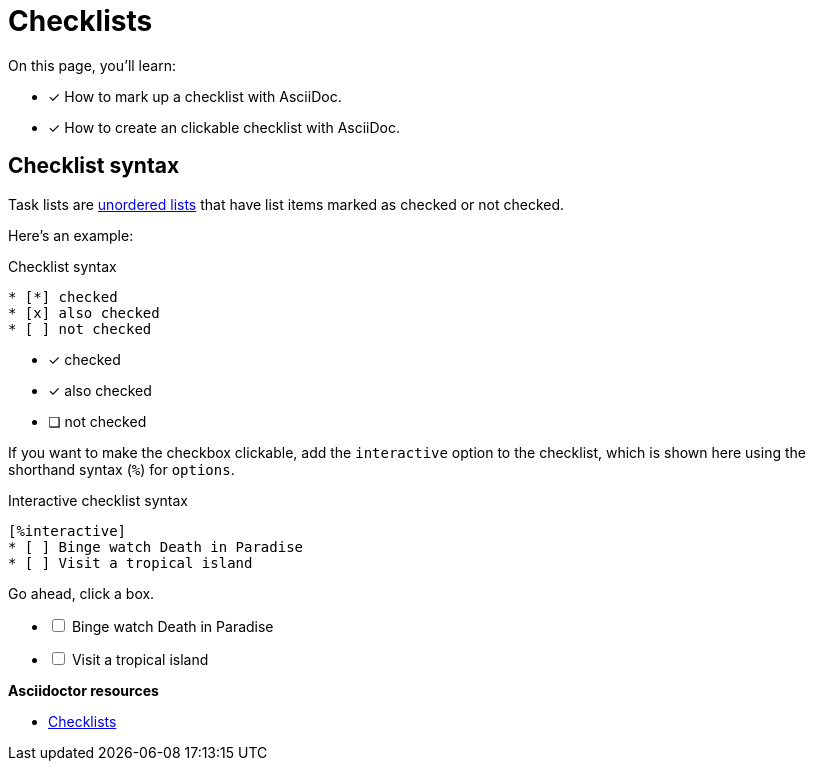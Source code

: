= Checklists
:keywords: check list, tick, ballot, punch list, O mark, tally, X mark
:example-caption!:
// URLs
:url-adoc-manual: https://asciidoctor.org/docs/user-manual
:url-task: {url-adoc-manual}/#checklist

On this page, you'll learn:

* [x] How to mark up a checklist with AsciiDoc.
* [x] How to create an clickable checklist with AsciiDoc.

== Checklist syntax

Task lists are xref:ordered-and-unordered-lists#unordered[unordered lists] that have list items marked as checked or not checked.

Here’s an example:

.Checklist syntax
[source]
----
* [*] checked
* [x] also checked
* [ ] not checked
----

* [*] checked
* [x] also checked
* [ ] not checked

If you want to make the checkbox clickable, add the `interactive` option to the checklist, which is shown here using the shorthand syntax (`%`) for `options`.

.Interactive checklist syntax
[source]
----
[%interactive]
* [ ] Binge watch Death in Paradise
* [ ] Visit a tropical island
----

Go ahead, click a box.

[%interactive]
* [ ] Binge watch Death in Paradise
* [ ] Visit a tropical island

.*Asciidoctor resources*
* {url-task}[Checklists^]
